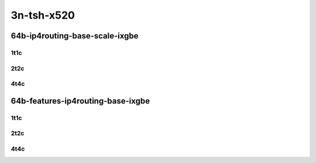 3n-tsh-x520
-----------

64b-ip4routing-base-scale-ixgbe
```````````````````````````````

1t1c
::::

.. raw:: html

    <a name="64b-1t1c-base-ixgbe"></a>
    <a name="64b-1t1c-scale-ixgbe"></a>
    <center>
    Links to builds:
    <a href="https://packagecloud.io/app/fdio/master/search?dist=ubuntu%2Fbionic" target="_blank">vpp-ref</a>,
    <a href="https://jenkins.fd.io/view/csit/job/csit-vpp-perf-mrr-daily-master-3n-tsh" target="_blank">csit-ref</a>
    <iframe width="1100" height="800" frameborder="0" scrolling="no" src="../_static/vpp/3n-tsh-x520-64b-1t1c-ip4-base-scale-ixgbe.html"></iframe>
    <p><br></p>
    </center>

2t2c
::::

.. raw:: html

    <a name="64b-2t2c-base-ixgbe"></a>
    <a name="64b-2t2c-scale-ixgbe"></a>
    <center>
    Links to builds:
    <a href="https://packagecloud.io/app/fdio/master/search?dist=ubuntu%2Fbionic" target="_blank">vpp-ref</a>,
    <a href="https://jenkins.fd.io/view/csit/job/csit-vpp-perf-mrr-daily-master-3n-tsh" target="_blank">csit-ref</a>
    <iframe width="1100" height="800" frameborder="0" scrolling="no" src="../_static/vpp/3n-tsh-x520-64b-2t2c-ip4-base-scale-ixgbe.html"></iframe>
    <p><br></p>
    </center>

4t4c
::::

.. raw:: html

    <a name="64b-4t4c-base-ixgbe"></a>
    <a name="64b-4t4c-scale-ixgbe"></a>
    <center>
    Links to builds:
    <a href="https://packagecloud.io/app/fdio/master/search?dist=ubuntu%2Fbionic" target="_blank">vpp-ref</a>,
    <a href="https://jenkins.fd.io/view/csit/job/csit-vpp-perf-mrr-daily-master-3n-tsh" target="_blank">csit-ref</a>
    <iframe width="1100" height="800" frameborder="0" scrolling="no" src="../_static/vpp/3n-tsh-x520-64b-4t4c-ip4-base-scale-ixgbe.html"></iframe>
    <p><br></p>
    </center>

64b-features-ip4routing-base-ixgbe
``````````````````````````````````

1t1c
::::

.. raw:: html

    <a name="64b-1t1c-features-ixgbe"></a>
    <a name="64b-1t1c-features-iacl50-ixgbe"></a>
    <a name="64b-1t1c-features-oacl50-ixgbe"></a>
    <a name="64b-1t1c-features-udp-ixgbe"></a>
    <center>
    Links to builds:
    <a href="https://packagecloud.io/app/fdio/master/search?dist=ubuntu%2Fbionic" target="_blank">vpp-ref</a>,
    <a href="https://jenkins.fd.io/view/csit/job/csit-vpp-perf-mrr-daily-master-3n-tsh" target="_blank">csit-ref</a>
    <iframe width="1100" height="800" frameborder="0" scrolling="no" src="../_static/vpp/3n-tsh-x520-64b-1t1c-ip4-features-ixgbe.html"></iframe>
    <p><br></p>
    </center>

2t2c
::::

.. raw:: html

    <a name="64b-2t2c-features-ixgbe"></a>
    <a name="64b-2t2c-features-iacl50-ixgbe"></a>
    <a name="64b-2t2c-features-oacl50-ixgbe"></a>
    <a name="64b-2t2c-features-udp-ixgbe"></a>
    <center>
    Links to builds:
    <a href="https://packagecloud.io/app/fdio/master/search?dist=ubuntu%2Fbionic" target="_blank">vpp-ref</a>,
    <a href="https://jenkins.fd.io/view/csit/job/csit-vpp-perf-mrr-daily-master-3n-tsh" target="_blank">csit-ref</a>
    <iframe width="1100" height="800" frameborder="0" scrolling="no" src="../_static/vpp/3n-tsh-x520-64b-2t2c-ip4-features-ixgbe.html"></iframe>
    <p><br></p>
    </center>

4t4c
::::

.. raw:: html

    <a name="64b-4t4c-features-ixgbe"></a>
    <a name="64b-4t4c-features-iacl50-ixgbe"></a>
    <a name="64b-4t4c-features-oacl50-ixgbe"></a>
    <a name="64b-4t4c-features-udp-ixgbe"></a>
    <center>
    Links to builds:
    <a href="https://packagecloud.io/app/fdio/master/search?dist=ubuntu%2Fbionic" target="_blank">vpp-ref</a>,
    <a href="https://jenkins.fd.io/view/csit/job/csit-vpp-perf-mrr-daily-master-3n-tsh" target="_blank">csit-ref</a>
    <iframe width="1100" height="800" frameborder="0" scrolling="no" src="../_static/vpp/3n-tsh-x520-64b-4t4c-ip4-features-ixgbe.html"></iframe>
    <p><br></p>
    </center>
